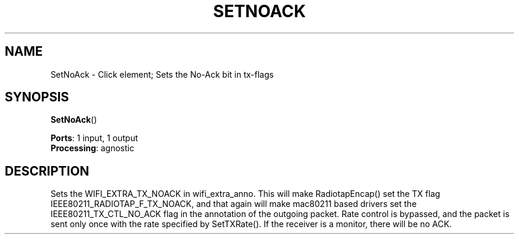 .\" -*- mode: nroff -*-
.\" Generated by 'click-elem2man' from '../elements/wifi/setnoack.hh:7'
.de M
.IR "\\$1" "(\\$2)\\$3"
..
.de RM
.RI "\\$1" "\\$2" "(\\$3)\\$4"
..
.TH "SETNOACK" 7click "12/Oct/2017" "Click"
.SH "NAME"
SetNoAck \- Click element;
Sets the No-Ack bit in tx-flags
.SH "SYNOPSIS"
\fBSetNoAck\fR()

\fBPorts\fR: 1 input, 1 output
.br
\fBProcessing\fR: agnostic
.br
.SH "DESCRIPTION"
Sets the WIFI_EXTRA_TX_NOACK in wifi_extra_anno. This will make 
RadiotapEncap() set the TX flag IEEE80211_RADIOTAP_F_TX_NOACK, 
and that again will make mac80211 based drivers set the 
IEEE80211_TX_CTL_NO_ACK flag in the annotation of the outgoing packet. 
Rate control is bypassed, and the packet is sent only once with 
the rate specified by SetTXRate(). If the receiver is a monitor, there 
will be no ACK.

